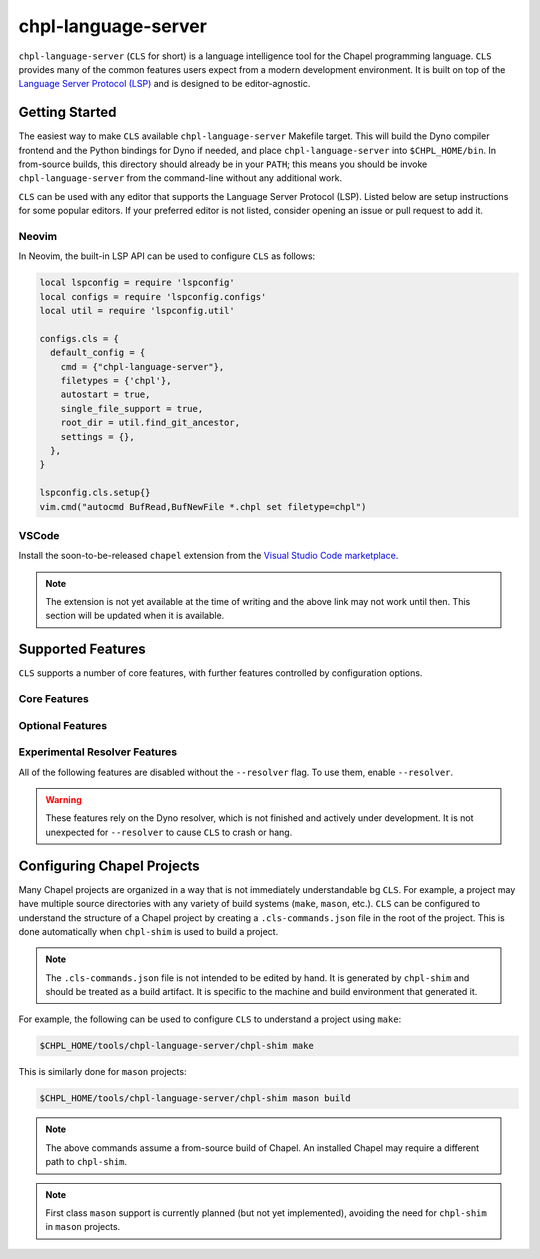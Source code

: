 .. _readme-chpl-language-server:

chpl-language-server
====================

``chpl-language-server`` (``CLS`` for short) is a language intelligence tool
for the Chapel programming language. ``CLS`` provides many of the common
features users expect from a modern development environment. It is built on top
of the `Language Server Protocol (LSP)
<https://microsoft.github.io/language-server-protocol/>`_ and is designed to be
editor-agnostic.

Getting Started
---------------

The easiest way to make ``CLS`` available ``chpl-language-server`` Makefile
target. This will build the Dyno compiler frontend and the Python bindings for
Dyno if needed, and place ``chpl-language-server`` into ``$CHPL_HOME/bin``. In
from-source builds, this directory should already be in your ``PATH``; this
means you should be invoke ``chpl-language-server`` from the command-line
without any additional work.

``CLS`` can be used with any editor that supports the Language Server Protocol
(LSP). Listed below are setup instructions for some popular editors. If your
preferred editor is not listed, consider opening an issue or pull request to
add it.

Neovim
^^^^^^

In Neovim, the built-in LSP API can be used to configure ``CLS`` as
follows:

.. code-block:: lua

   local lspconfig = require 'lspconfig'
   local configs = require 'lspconfig.configs'
   local util = require 'lspconfig.util'

   configs.cls = {
     default_config = {
       cmd = {"chpl-language-server"},
       filetypes = {'chpl'},
       autostart = true,
       single_file_support = true,
       root_dir = util.find_git_ancestor,
       settings = {},
     },
   }
   
   lspconfig.cls.setup{}
   vim.cmd("autocmd BufRead,BufNewFile *.chpl set filetype=chpl")


VSCode
^^^^^^

Install the soon-to-be-released ``chapel`` extension from the `Visual Studio
Code marketplace
<https://marketplace.visualstudio.com/items?itemName=chpl-hpe.chapel>`_.

.. note::

   The extension is not yet available at the time of writing and the above link
   may not work until then. This section will be updated when it is available.

Supported Features
------------------

``CLS`` supports a number of core features, with further features controlled by configuration options.

Core Features
^^^^^^^^^^^^^

Optional Features
^^^^^^^^^^^^^^^^^

Experimental Resolver Features
^^^^^^^^^^^^^^^^^^^^^^^^^^^^^^^

All of the following features are disabled without the ``--resolver`` flag. To use them, enable ``--resolver``.

.. warning::

   These features rely on the Dyno resolver, which is not finished and actively
   under development. It is not unexpected for ``--resolver`` to cause ``CLS``
   to crash or hang.

Configuring Chapel Projects
---------------------------

Many Chapel projects are organized in a way that is not immediately understandable bg ``CLS``. For example, a project may have multiple source directories with any variety of build systems (``make``, ``mason``, etc.). ``CLS`` can be configured to understand the structure of a Chapel project by creating a ``.cls-commands.json`` file in the root of the project. This is done automatically when ``chpl-shim`` is used to build a project.

.. note::

   The ``.cls-commands.json`` file is not intended to be edited by hand. It is
   generated by ``chpl-shim`` and should be treated as a build artifact. It is specific to the machine and build environment that generated it.

For example, the following can be used to configure ``CLS`` to understand a project using ``make``:

.. code-block:: bash

   $CHPL_HOME/tools/chpl-language-server/chpl-shim make

This is similarly done for ``mason`` projects:

.. code-block:: bash

   $CHPL_HOME/tools/chpl-language-server/chpl-shim mason build

.. note::

   The above commands assume a from-source build of Chapel. An installed Chapel
   may require a different path to ``chpl-shim``.

.. note::

   First class ``mason`` support is currently planned (but not yet
   implemented), avoiding the need for ``chpl-shim`` in ``mason`` projects.
